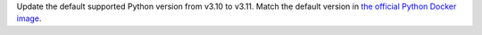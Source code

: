 Update the default supported Python version from v3.10 to v3.11.  Match the default
version in `the official Python Docker image <https://hub.docker.com/_/python>`_.
